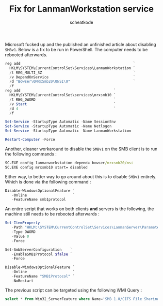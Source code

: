 #+TITLE:       Fix for LanmanWorkstation service
#+AUTHOR:      scheatkode
#+EMAIL:       scheatkode@gmail.com
#+DESCRIPTION: Fix for LanmanWorkstation service after disabling SMBv1
#+STARTUP:     inlineimages
#+PROPERTY:    header-args :tangle no :comments link #:results none

Microsoft fucked  up and the  published an unfinished article  about disabling
=SMBv1=.  Below is  a fix  to be  run in  PowerShell. The  computer needs  to be
rebooted afterwards.

#+begin_src powershell
reg add                                                    `
  HKLM\SYSTEM\CurrentControlSet\Services\LanmanWorkstation `
  /t REG_MULTI_SZ                                          `
  /v DependOnService                                       `
  /d "Bowser\0MRxSmb20\0NSI\0"                             `
  /f
reg add                                           `
  HKLM\SYSTEM\CurrentControlSet\services\mrxsmb10 `
  /t REG_DWORD                                    `
  /v Start                                        `
  /d 4                                            `
  /f

Set-Service -StartupType Automatic -Name SessionEnv
Set-Service -StartupType Automatic -Name Netlogon
Set-Service -StartupType Automatic -Name LanmanWorkstation

Restart-Computer -Force
#+end_src

Another, cleaner workaround to  disable the =SMBv1= on the SMB  client is to run
the following commands :

#+begin_src bat
SC.EXE config lanmanworkstation depend= bowser/mrxsmb20/nsi
SC.EXE config mrxsmb10 start= disabled
#+end_src

Either  way, to  better  way to  go  around  about this  is  to disable  =SMBv1=
entirely. Which is done via the following command :

#+begin_src powershell
Disable-WindowsOptionalFeature `
   -Online                     `
   -FeatureName smb1protocol
#+end_src

An entire script that works on both  clients *and* servers is the following, the
machine still needs to be rebooted afterwards :

#+begin_src powershell
Set-ItemProperty                                                                `
   -Path "HKLM:\SYSTEM\CurrentControlSet\Services\LanmanServer\Parameters" SMB1 `
   -Type DWORD                                                                  `
   -Value 0                                                                     `
   -Force

Set-SmbServerConfiguration    `
   -EnableSMB1Protocol $false `
   -Force

Disable-WindowsOptionalFeature `
   -Online                     `
   -FeatureName "SMB1Protocol" `
   -NoRestart
#+end_src

The previous script can be targeted using the following WMI Query :

#+begin_src sql
select * from Win32_ServerFeature where Name='SMB 1.0/CIFS File Sharing Support'
#+end_src
